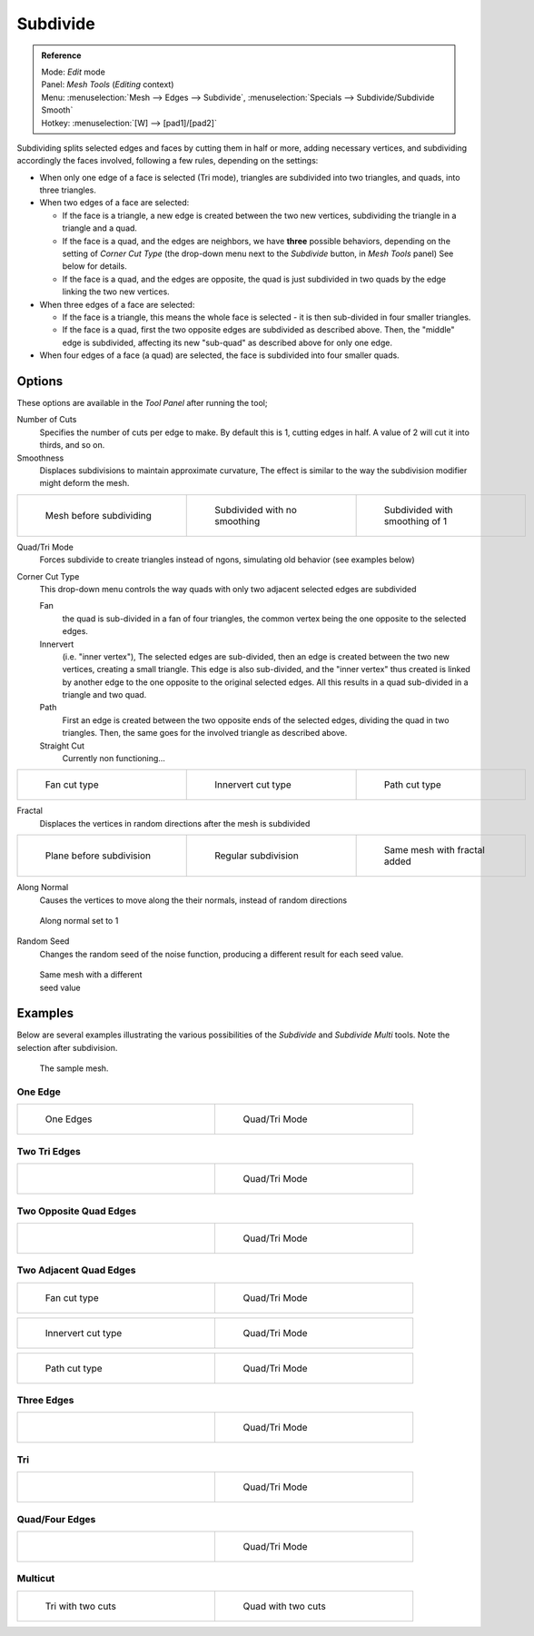 
..    TODO/Review: {{review|}} .


*********
Subdivide
*********

.. admonition:: Reference
   :class: refbox

   | Mode:     *Edit* mode
   | Panel:    *Mesh Tools* (*Editing* context)
   | Menu:     :menuselection:`Mesh --> Edges --> Subdivide`,
     :menuselection:`Specials --> Subdivide/Subdivide Smooth`
   | Hotkey:   :menuselection:`[W] --> [pad1]/[pad2]`


Subdividing splits selected edges and faces by cutting them in half or more,
adding necessary vertices, and subdividing accordingly the faces involved,
following a few rules, depending on the settings:


- When only one edge of a face is selected (Tri mode),
  triangles are subdivided into two triangles, and quads, into three triangles.
- When two edges of a face are selected:

  - If the face is a triangle, a new edge is created between the two new vertices,
    subdividing the triangle in a triangle and a quad.
  - If the face is a quad, and the edges are neighbors, we have **three** possible behaviors,
    depending on the setting of *Corner Cut Type* (the drop-down menu next to the *Subdivide* button,
    in *Mesh Tools* panel) See below for details.
  - If the face is a quad, and the edges are opposite,
    the quad is just subdivided in two quads by the edge linking the two new vertices.

- When three edges of a face are selected:

  - If the face is a triangle, this means the whole face is selected -
    it is then sub-divided in four smaller triangles.
  - If the face is a quad, first the two opposite edges are subdivided as described above.
    Then, the "middle" edge is subdivided, affecting its new "sub-quad" as described above for only one edge.
- When four edges of a face (a quad) are selected, the face is subdivided into four smaller quads.


Options
=======

These options are available in the *Tool Panel* after running the tool;

Number of Cuts
   Specifies the number of cuts per edge to make.
   By default this is 1, cutting edges in half. A value of 2 will cut it into thirds, and so on.
Smoothness
   Displaces subdivisions to maintain approximate curvature,
   The effect is similar to the way the subdivision modifier might deform the mesh.

.. list-table::

   * - .. figure:: /images/Doc26-subdivide-smooth-before.jpg
          :width: 200px
          :figwidth: 200px

          Mesh before subdividing

     - .. figure:: /images/Doc26-subdivide-smooth-none.jpg
          :width: 200px
          :figwidth: 200px

          Subdivided with no smoothing

     - .. figure:: /images/Doc26-subdivide-smooth-after.jpg
          :width: 200px
          :figwidth: 200px

          Subdivided with smoothing of 1


Quad/Tri Mode
   Forces subdivide to create triangles instead of ngons, simulating old behavior (see examples below)

Corner Cut Type
   This drop-down menu controls the way quads with only two adjacent selected edges are subdivided

   Fan
      the quad is sub-divided in a fan of four triangles,
      the common vertex being the one opposite to the selected edges.
   Innervert
      (i.e. "inner vertex"), The selected edges are sub-divided,
      then an edge is created between the two new vertices, creating a small triangle.
      This edge is also sub-divided,
      and the "inner vertex" thus created is linked by another edge to the one opposite
      to the original selected edges. All this results in a quad sub-divided in a triangle and two quad.
   Path
      First an edge is created between the two opposite ends of the selected edges,
      dividing the quad in two triangles. Then, the same goes for the involved triangle as described above.
   Straight Cut
      Currently non functioning...


.. list-table::

   * - .. figure:: /images/Doc26-subdivide-twoEdgesQuad-fan2.jpg
          :width: 200px
          :figwidth: 200px

          Fan cut type

     - .. figure:: /images/Doc26-subdivide-twoEdgesQuad-innervert.jpg
          :width: 200px
          :figwidth: 200px

          Innervert cut type

     - .. figure:: /images/Doc26-subdivide-twoEdgesQuad-path.jpg
          :width: 200px
          :figwidth: 200px

          Path cut type


Fractal
   Displaces the vertices in random directions after the mesh is subdivided

.. list-table::

   * - .. figure:: /images/Doc26-subdivide-fractal-before.jpg
          :width: 200px
          :figwidth: 200px

          Plane before subdivision

     - .. figure:: /images/Doc26-subdivide-fractal-none.jpg
          :width: 200px
          :figwidth: 200px

          Regular subdivision

     - .. figure:: /images/Doc26-subdivide-fractal-after1.jpg
          :width: 200px
          :figwidth: 200px

          Same mesh with fractal added


Along Normal
   Causes the vertices to move along the their normals, instead of random directions


.. figure:: /images/Doc26-subdivide-fractal-alongNormal.jpg
   :width: 200px
   :figwidth: 200px

   Along normal set to 1


Random Seed
   Changes the random seed of the noise function, producing a different result for each seed value.


.. figure:: /images/Doc26-subdivide-fractal-after2.jpg
   :width: 200px
   :figwidth: 200px

   Same mesh with a different seed value


Examples
========

Below are several examples illustrating the various possibilities of the *Subdivide*
and *Subdivide Multi* tools. Note the selection after subdivision.


.. figure:: /images/Doc26-subdivide-before.jpg
   :width: 300px
   :figwidth: 300px

   The sample mesh.


One Edge
--------

.. list-table::

   * - .. figure:: /images/Doc26-subdivide-oneEdge.jpg
          :width: 250px
          :figwidth: 250px

          One Edges

     - .. figure:: /images/Doc26-subdivide-oneEdge-tri.jpg
          :width: 250px
          :figwidth: 250px

          Quad/Tri Mode


Two Tri Edges
-------------

.. list-table::

   * - .. figure:: /images/Doc26-subdivide-twoEdgesTri.jpg
          :width: 250px
          :figwidth: 250px

     - .. figure:: /images/Doc26-subdivide-twoEdgesTri-tri.jpg
          :width: 250px
          :figwidth: 250px

          Quad/Tri Mode


Two Opposite Quad Edges
-----------------------

.. list-table::

   * - .. figure:: /images/Doc26-subdivide-twoEdgesOpposite.jpg
          :width: 250px
          :figwidth: 250px

     - .. figure:: /images/Doc26-subdivide-twoEdgesOpposite-tri.jpg
          :width: 250px
          :figwidth: 250px

          Quad/Tri Mode


Two Adjacent Quad Edges
-----------------------

.. list-table::

   * - .. figure:: /images/Doc26-subdivide-twoEdgesQuad-fan2.jpg
          :width: 250px
          :figwidth: 250px

          Fan cut type

     - .. figure:: /images/Doc26-subdivide-twoEdgesQuad-fan.jpg
          :width: 250px
          :figwidth: 250px

          Quad/Tri Mode


.. list-table::

   * - .. figure:: /images/Doc26-subdivide-twoEdgesQuad-innervert.jpg
          :width: 250px
          :figwidth: 250px

          Innervert cut type

     - .. figure:: /images/Doc26-subdivide-twoEdgesQuad-innervert-tri.jpg
          :width: 250px
          :figwidth: 250px

          Quad/Tri Mode


.. list-table::

   * - .. figure:: /images/Doc26-subdivide-twoEdgesQuad-path.jpg
          :width: 250px
          :figwidth: 250px

          Path cut type

     - .. figure:: /images/Doc26-subdivide-twoEdgesQuad-path-tri.jpg
          :width: 250px
          :figwidth: 250px

          Quad/Tri Mode


Three Edges
-----------

.. list-table::

   * - .. figure:: /images/Doc26-subdivide-threeEdges.jpg
          :width: 250px
          :figwidth: 250px

     - .. figure:: /images/Doc26-subdivide-threeEdges-tri.jpg
          :width: 250px
          :figwidth: 250px

          Quad/Tri Mode


Tri
---

.. list-table::

   * - .. figure:: /images/Doc26-subdivide-threeEdgesTri.jpg
          :width: 250px
          :figwidth: 250px

     - .. figure:: /images/Doc26-subdivide-threeEdgesTri-tri.jpg
          :width: 250px
          :figwidth: 250px

          Quad/Tri Mode


Quad/Four Edges
---------------

.. list-table::

   * - .. figure:: /images/Doc26-subdivide-fourEdges.jpg
          :width: 250px
          :figwidth: 250px

     - .. figure:: /images/Doc26-subdivide-fourEdges-tri.jpg
          :width: 250px
          :figwidth: 250px

          Quad/Tri Mode


Multicut
--------

.. list-table::

   * - .. figure:: /images/Doc26-subdivide-tri-multi.jpg
          :width: 250px
          :figwidth: 250px

          Tri with two cuts

     - .. figure:: /images/Doc26-subdivide-quad-multi.jpg
          :width: 250px
          :figwidth: 250px

          Quad with two cuts


